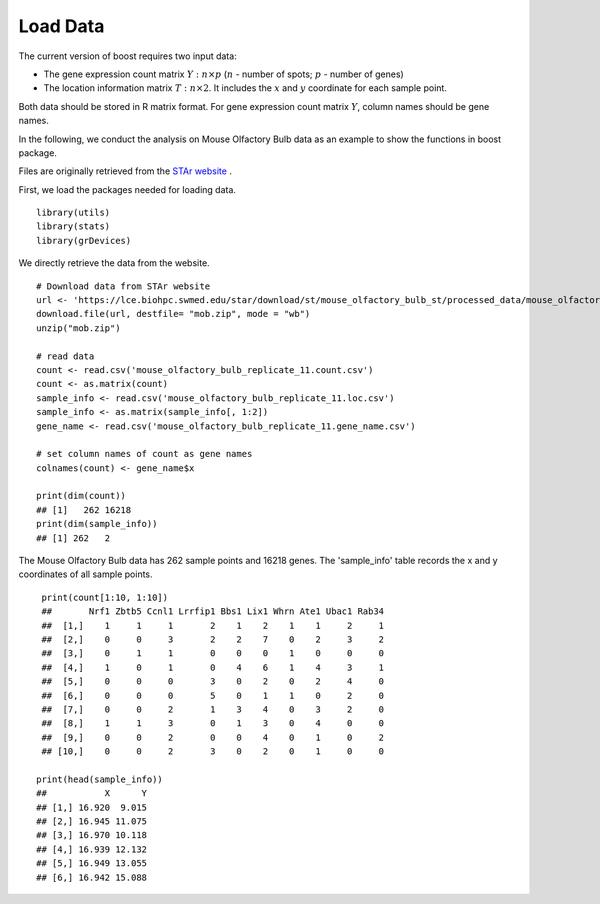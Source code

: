 Load Data
==========================

The current version of boost requires two input data:

* The gene expression count matrix :math:`Y: n \times p` (:math:`n` - number of spots; :math:`p` - number of genes)
* The location information matrix :math:`T: n \times 2`. It includes the :math:`x` and :math:`y` coordinate for each sample point.

Both data should be stored in R matrix format. For gene expression count matrix :math:`Y`, column names should be gene names.

In the following, we conduct the analysis on Mouse Olfactory Bulb data as an example to show the functions in boost package.

Files are originally retrieved from the `STAr website <https://lce.biohpc.swmed.edu/star/>`_ . 

First, we load the packages needed for loading data.
::
        library(utils)
        library(stats)
        library(grDevices)

We directly retrieve the data from the website. 
::
        # Download data from STAr website
        url <- 'https://lce.biohpc.swmed.edu/star/download/st/mouse_olfactory_bulb_st/processed_data/mouse_olfactory_bulb_replicate_11.zip'
        download.file(url, destfile= "mob.zip", mode = "wb")
        unzip("mob.zip")

        # read data
        count <- read.csv('mouse_olfactory_bulb_replicate_11.count.csv')
        count <- as.matrix(count)
        sample_info <- read.csv('mouse_olfactory_bulb_replicate_11.loc.csv')
        sample_info <- as.matrix(sample_info[, 1:2])
        gene_name <- read.csv('mouse_olfactory_bulb_replicate_11.gene_name.csv')
        
        # set column names of count as gene names 
        colnames(count) <- gene_name$x

        print(dim(count))
        ## [1]   262 16218
        print(dim(sample_info))
        ## [1] 262   2
        
The Mouse Olfactory Bulb data has 262 sample points and 16218 genes. The 'sample_info' table records the x and y coordinates of all sample points. 
::
        print(count[1:10, 1:10])
        ##       Nrf1 Zbtb5 Ccnl1 Lrrfip1 Bbs1 Lix1 Whrn Ate1 Ubac1 Rab34
        ##  [1,]    1     1     1       2    1    2    1    1     2     1
        ##  [2,]    0     0     3       2    2    7    0    2     3     2
        ##  [3,]    0     1     1       0    0    0    1    0     0     0
        ##  [4,]    1     0     1       0    4    6    1    4     3     1
        ##  [5,]    0     0     0       3    0    2    0    2     4     0
        ##  [6,]    0     0     0       5    0    1    1    0     2     0
        ##  [7,]    0     0     2       1    3    4    0    3     2     0
        ##  [8,]    1     1     3       0    1    3    0    4     0     0
        ##  [9,]    0     0     2       0    0    4    0    1     0     2
        ## [10,]    0     0     2       3    0    2    0    1     0     0
       
       print(head(sample_info))
       ##           X      Y
       ## [1,] 16.920  9.015
       ## [2,] 16.945 11.075
       ## [3,] 16.970 10.118
       ## [4,] 16.939 12.132
       ## [5,] 16.949 13.055
       ## [6,] 16.942 15.088


